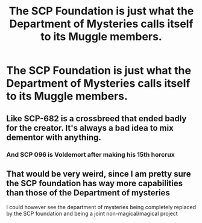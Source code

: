 #+TITLE: The SCP Foundation is just what the Department of Mysteries calls itself to its Muggle members.

* The SCP Foundation is just what the Department of Mysteries calls itself to its Muggle members.
:PROPERTIES:
:Author: copenhagen_bram
:Score: 35
:DateUnix: 1615754248.0
:DateShort: 2021-Mar-15
:FlairText: Prompt
:END:

** Like SCP-682 is a crossbreed that ended badly for the creator. It's always a bad idea to mix dementor with anything.
:PROPERTIES:
:Author: Myrael_Shadowedge
:Score: 9
:DateUnix: 1615773692.0
:DateShort: 2021-Mar-15
:END:

*** And SCP 096 is Voldemort after making his 15th horcrux
:PROPERTIES:
:Author: copenhagen_bram
:Score: 11
:DateUnix: 1615775250.0
:DateShort: 2021-Mar-15
:END:


** That would be very weird, since I am pretty sure the SCP foundation has way more capabilities than those of the Department of mysteries

I could however see the department of mysteries being completely replaced by the SCP foundation and being a joint non-magical/magical project
:PROPERTIES:
:Author: bloodelemental
:Score: 8
:DateUnix: 1615790994.0
:DateShort: 2021-Mar-15
:END:
